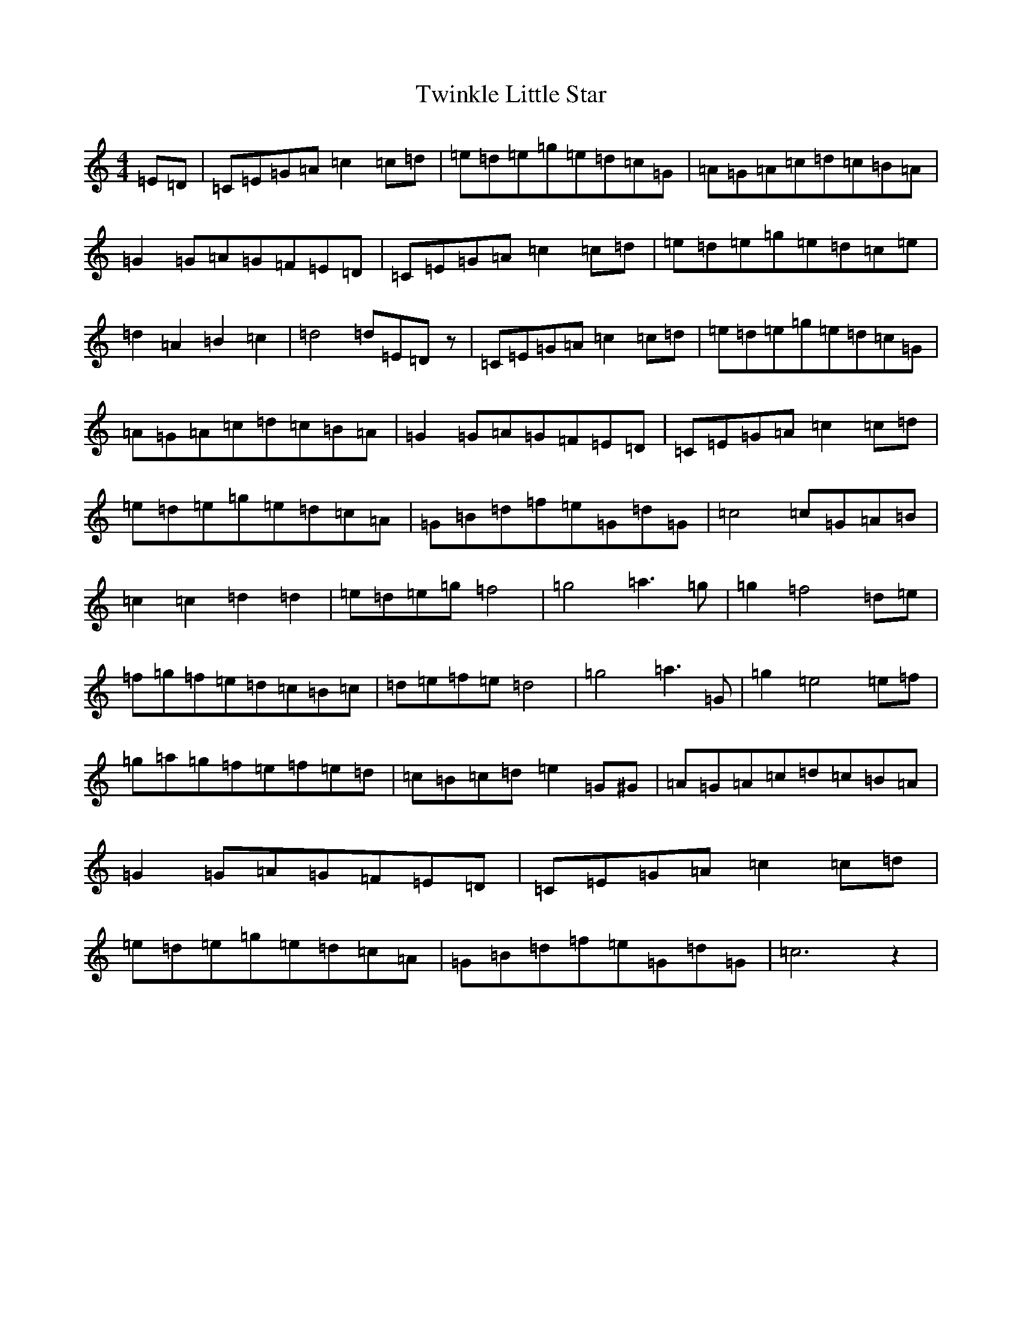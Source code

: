 X: 21752
T: Twinkle Little Star
S: https://thesession.org/tunes/6151#setting6151
R: reel
M:4/4
L:1/8
K: C Major
=E=D|=C=E=G=A=c2=c=d|=e=d=e=g=e=d=c=G|=A=G=A=c=d=c=B=A|=G2=G=A=G=F=E=D|=C=E=G=A=c2=c=d|=e=d=e=g=e=d=c=e|=d2=A2=B2=c2|=d4=d=E=Dz|=C=E=G=A=c2=c=d|=e=d=e=g=e=d=c=G|=A=G=A=c=d=c=B=A|=G2=G=A=G=F=E=D|=C=E=G=A=c2=c=d|=e=d=e=g=e=d=c=A|=G=B=d=f=e=G=d=G|=c4=c=G=A=B|=c2=c2=d2=d2|=e=d=e=g=f4|=g4=a3=g|=g2=f4=d=e|=f=g=f=e=d=c=B=c|=d=e=f=e=d4|=g4=a3=G|=g2=e4=e=f|=g=a=g=f=e=f=e=d|=c=B=c=d=e2=G^G|=A=G=A=c=d=c=B=A|=G2=G=A=G=F=E=D|=C=E=G=A=c2=c=d|=e=d=e=g=e=d=c=A|=G=B=d=f=e=G=d=G|=c6z2|